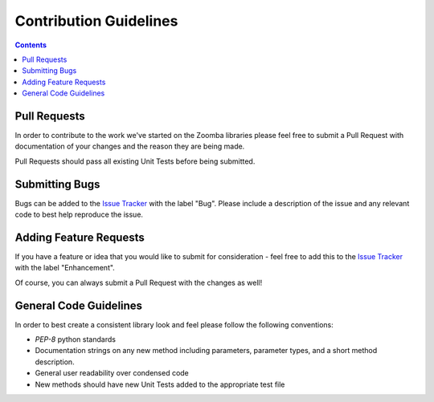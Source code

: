 Contribution Guidelines
=======================

.. contents::


Pull Requests
~~~~~~~~~~~~~~~

In order to contribute to the work we've started on the Zoomba libraries please feel free to submit a Pull Request with
documentation of your changes and the reason they are being made.

Pull Requests should pass all existing Unit Tests before being submitted.


Submitting Bugs
~~~~~~~~~~~~~~~~

Bugs can be added to the `Issue Tracker <https://github.com/Accruent/zoomba/issues>`_ with the label "Bug". Please include
a description of the issue and any relevant code to best help reproduce the issue.


Adding Feature Requests
~~~~~~~~~~~~~~~~

If you have a feature or idea that you would like to submit for consideration - feel free to add this to the
`Issue Tracker <https://github.com/Accruent/zoomba/issues>`_ with the label "Enhancement".

Of course, you can always submit a Pull Request with the changes as well!


General Code Guidelines
~~~~~~~~~~~~~~~~~

In order to best create a consistent library look and feel please follow the following conventions:

- `PEP-8` python standards
- Documentation strings on any new method including parameters, parameter types, and a short method description.
- General user readability over condensed code
- New methods should have new Unit Tests added to the appropriate test file

